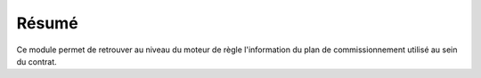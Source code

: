 Résumé
======

Ce module permet de retrouver au niveau du moteur de règle l'information du
plan de commissionnement utilisé au sein du contrat.
